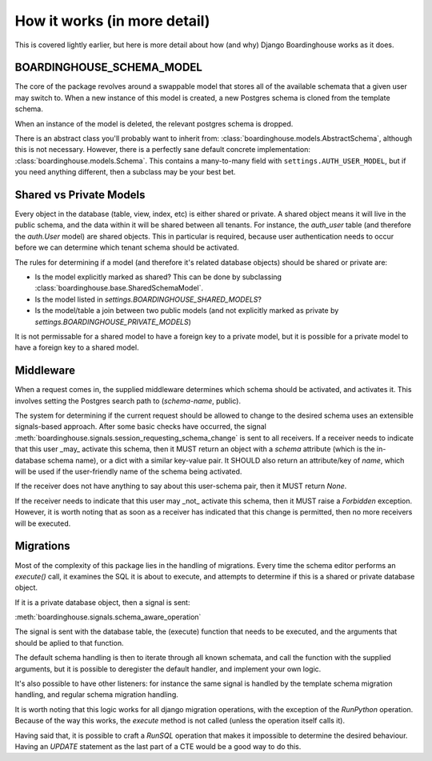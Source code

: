 How it works (in more detail)
=============================

This is covered lightly earlier, but here is more detail about how (and why) Django Boardinghouse works as it does.


BOARDINGHOUSE_SCHEMA_MODEL
--------------------------

The core of the package revolves around a swappable model that stores all of the available schemata that a given user may switch to. When a new instance of this model is created, a new Postgres schema is cloned from the template schema.

When an instance of the model is deleted, the relevant postgres schema is dropped.

There is an abstract class you'll probably want to inherit from: :class:`boardinghouse.models.AbstractSchema`, although this is not necessary. However, there is a perfectly sane default concrete implementation: :class:`boardinghouse.models.Schema`. This contains a many-to-many field with ``settings.AUTH_USER_MODEL``, but if you need anything different, then a subclass may be your best bet.


Shared vs Private Models
------------------------

Every object in the database (table, view, index, etc) is either shared or private. A shared object means it will live in the public schema, and the data within it will be shared between all tenants. For instance, the `auth_user` table (and therefore the `auth.User` model) are shared objects. This in particular is required, because user authentication needs to occur before we can determine which tenant schema should be activated.

The rules for determining if a model (and therefore it's related database objects) should be shared or private are:

* Is the model explicitly marked as shared? This can be done by subclassing :class:`boardinghouse.base.SharedSchemaModel`.
* Is the model listed in `settings.BOARDINGHOUSE_SHARED_MODELS`?
* Is the model/table a join between two public models (and not explicitly marked as private by `settings.BOARDINGHOUSE_PRIVATE_MODELS`)

It is not permissable for a shared model to have a foreign key to a private model, but it is possible for a private model to have a foreign key to a shared model.


Middleware
----------

When a request comes in, the supplied middleware determines which schema should be activated, and activates it. This involves setting the Postgres search path to (`schema-name`, public).

The system for determining if the current request should be allowed to change to the desired schema uses an extensible signals-based approach. After some basic checks have occurred, the signal :meth:`boardinghouse.signals.session_requesting_schema_change` is sent to all receivers. If a receiver needs to indicate that this user _may_ activate this schema, then it MUST return an object with a `schema` attribute (which is the in-database schema name), or a dict with a similar key-value pair. It SHOULD also return an attribute/key of `name`, which will be used if the user-friendly name of the schema being activated.

If the receiver does not have anything to say about this user-schema pair, then it MUST return `None`.

If the receiver needs to indicate that this user may _not_ activate this schema, then it MUST raise a `Forbidden` exception. However, it is worth noting that as soon as a receiver has indicated that this change is permitted, then no more receivers will be executed.

Migrations
----------

Most of the complexity of this package lies in the handling of migrations. Every time the schema editor performs an `execute()` call, it examines the SQL it is about to execute, and attempts to determine if this is a shared or private database object.

If it is a private database object, then a signal is sent:

:meth:`boardinghouse.signals.schema_aware_operation`

The signal is sent with the database table, the (execute) function that needs to be executed, and the arguments that should be aplied to that function.

The default schema handling is then to iterate through all known schemata, and call the function with the supplied arguments, but it is possible to deregister the default handler, and implement your own logic.

It's also possible to have other listeners: for instance the same signal is handled by the template schema migration handling, and regular schema migration handling.

It is worth noting that this logic works for all django migration operations, with the exception of the `RunPython` operation. Because of the way this works, the `execute` method is not called (unless the operation itself calls it).

Having said that, it is possible to craft a `RunSQL` operation that makes it impossible to determine the desired behaviour. Having an `UPDATE` statement as the last part of a CTE would be a good way to do this.